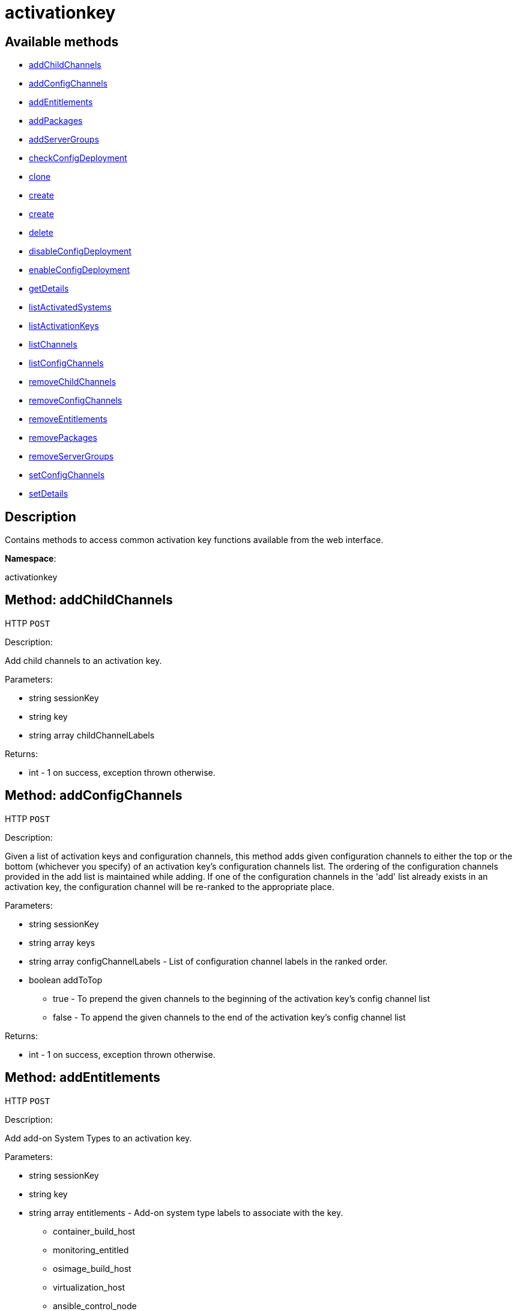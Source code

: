 [#apidoc-activationkey]
= activationkey


== Available methods

* <<apidoc-activationkey-addChildChannels-559153749,addChildChannels>>
* <<apidoc-activationkey-addConfigChannels-2011914366,addConfigChannels>>
* <<apidoc-activationkey-addEntitlements-842173892,addEntitlements>>
* <<apidoc-activationkey-addPackages-1899920794,addPackages>>
* <<apidoc-activationkey-addServerGroups-479105005,addServerGroups>>
* <<apidoc-activationkey-checkConfigDeployment-2084322663,checkConfigDeployment>>
* <<apidoc-activationkey-clone-239817939,clone>>
* <<apidoc-activationkey-create-1290940607,create>>
* <<apidoc-activationkey-create-1653096330,create>>
* <<apidoc-activationkey-delete-912677905,delete>>
* <<apidoc-activationkey-disableConfigDeployment-1350066054,disableConfigDeployment>>
* <<apidoc-activationkey-enableConfigDeployment-282375539,enableConfigDeployment>>
* <<apidoc-activationkey-getDetails-1566104673,getDetails>>
* <<apidoc-activationkey-listActivatedSystems-1010480754,listActivatedSystems>>
* <<apidoc-activationkey-listActivationKeys-8678215,listActivationKeys>>
* <<apidoc-activationkey-listChannels-282658241,listChannels>>
* <<apidoc-activationkey-listConfigChannels-1031161409,listConfigChannels>>
* <<apidoc-activationkey-removeChildChannels-980707786,removeChildChannels>>
* <<apidoc-activationkey-removeConfigChannels-522173599,removeConfigChannels>>
* <<apidoc-activationkey-removeEntitlements-400517278,removeEntitlements>>
* <<apidoc-activationkey-removePackages-1746759758,removePackages>>
* <<apidoc-activationkey-removeServerGroups-1895403386,removeServerGroups>>
* <<apidoc-activationkey-setConfigChannels-512478459,setConfigChannels>>
* <<apidoc-activationkey-setDetails-1850322961,setDetails>>

== Description

Contains methods to access common activation key functions
 available from the web interface.

*Namespace*:

activationkey


[#apidoc-activationkey-addChildChannels-559153749]
== Method: addChildChannels

HTTP `POST`

Description:

Add child channels to an activation key.




Parameters:

* [.string]#string#  sessionKey
 
* [.string]#string#  key
 
* [.array]#string array#  childChannelLabels
 

Returns:

* [.int]#int#  - 1 on success, exception thrown otherwise.
 



[#apidoc-activationkey-addConfigChannels-2011914366]
== Method: addConfigChannels

HTTP `POST`

Description:

Given a list of activation keys and configuration channels,
 this method adds given configuration channels to either the top or
 the bottom (whichever you specify) of an activation key's
 configuration channels list. The ordering of the configuration channels
 provided in the add list is maintained while adding.
 If one of the configuration channels in the 'add' list
 already exists in an activation key, the
 configuration  channel will be re-ranked to the appropriate place.




Parameters:

* [.string]#string#  sessionKey
 
* [.array]#string array#  keys
 
* [.array]#string array#  configChannelLabels - List of configuration channel labels in the ranked order.
 
* [.boolean]#boolean#  addToTop
** true - To prepend the given channels to the beginning of
                                 the activation key's config channel list
** false - To append the given channels to the end of
                                     the activation key's config channel list
 

Returns:

* [.int]#int#  - 1 on success, exception thrown otherwise.
 



[#apidoc-activationkey-addEntitlements-842173892]
== Method: addEntitlements

HTTP `POST`

Description:

Add add-on System Types to an activation key.




Parameters:

* [.string]#string#  sessionKey
 
* [.string]#string#  key
 
* [.array]#string array#  entitlements - Add-on system type labels to associate with the key.
** container_build_host
** monitoring_entitled
** osimage_build_host
** virtualization_host
** ansible_control_node
 

Returns:

* [.int]#int#  - 1 on success, exception thrown otherwise.
 



[#apidoc-activationkey-addPackages-1899920794]
== Method: addPackages

HTTP `POST`

Description:

Add packages to an activation key.




Parameters:

* [.string]#string#  sessionKey
 
* [.string]#string#  key
 
* [.array]#array#  packages
** [.struct]#struct#  package
*** [.string]#string#  "name" - Package name
*** [.string]#string#  "arch" - Arch label - Optional
 

Returns:

* [.int]#int#  - 1 on success, exception thrown otherwise.
 



[#apidoc-activationkey-addServerGroups-479105005]
== Method: addServerGroups

HTTP `POST`

Description:

Add server groups to an activation key.




Parameters:

* [.string]#string#  sessionKey
 
* [.string]#string#  key
 
* [.array]#int array#  serverGroupIds
 

Returns:

* [.int]#int#  - 1 on success, exception thrown otherwise.
 



[#apidoc-activationkey-checkConfigDeployment-2084322663]
== Method: checkConfigDeployment

HTTP `POST`

Description:

Check configuration file deployment status for the
 activation key specified.




Parameters:

* [.string]#string#  sessionKey
 
* [.string]#string#  key
 

Returns:

* [.int]#int#  status - 1 if enabled, 0 if disabled, exception thrown otherwise
 



[#apidoc-activationkey-clone-239817939]
== Method: clone

HTTP `POST`

Description:

Clone an existing activation key.




Parameters:

* [.string]#string#  sessionKey
 
* [.string]#string#  key - Key to be cloned.
 
* [.string]#string#  cloneDescription - Description of the cloned key.
 

Returns:

* [.string]#string#  The new activation key
 



[#apidoc-activationkey-create-1290940607]
== Method: create

HTTP `POST`

Description:

Create a new activation key.
 The activation key parameter passed
 in will be prefixed with the organization ID, and this value will be
 returned from the create call.

 Eg. If the caller passes in the key "foo" and belong to an organization with
 the ID 100, the actual activation key will be "100-foo".

 This call allows for the setting of a usage limit on this activation key.
 If unlimited usage is desired see the similarly named API method with no
 usage limit argument.




Parameters:

* [.string]#string#  sessionKey
 
* [.string]#string#  key - Leave empty to have new key autogenerated.
 
* [.string]#string#  description
 
* [.string]#string#  baseChannelLabel - Leave empty to accept default.
 
* [.int]#int#  usageLimit - If unlimited usage is desired,
 use the create API that does not include the parameter.
 
* [.array]#string array#  entitlements - Add-on system type labels to associate with the key.
** container_build_host
** monitoring_entitled
** osimage_build_host
** virtualization_host
** ansible_control_node
 
* [.boolean]#boolean#  universalDefault
 

Returns:

* [.string]#string#  The new activation key
 



[#apidoc-activationkey-create-1653096330]
== Method: create

HTTP `POST`

Description:

Create a new activation key with unlimited usage.
 The activation key parameter passed
 in will be prefixed with the organization ID, and this value will be
 returned from the create call.

 Eg. If the caller passes in the key "foo" and belong to an organization with
 the ID 100, the actual activation key will be "100-foo".




Parameters:

* [.string]#string#  sessionKey
 
* [.string]#string#  key - Leave empty to have new key autogenerated.
 
* [.string]#string#  description
 
* [.string]#string#  baseChannelLabel - Leave empty to accept default.
 
* [.array]#string array#  entitlements - Add-on entitlement label to associate with the key.
** virtualization_host
 
* [.boolean]#boolean#  universalDefault
 

Returns:

* [.string]#string#  The new activation key
 



[#apidoc-activationkey-delete-912677905]
== Method: delete

HTTP `POST`

Description:

Delete an activation key.




Parameters:

* [.string]#string#  sessionKey
 
* [.string]#string#  key
 

Returns:

* [.int]#int#  - 1 on success, exception thrown otherwise.
 



[#apidoc-activationkey-disableConfigDeployment-1350066054]
== Method: disableConfigDeployment

HTTP `POST`

Description:

Disable configuration file deployment for the specified activation key.




Parameters:

* [.string]#string#  sessionKey
 
* [.string]#string#  key
 

Returns:

* [.int]#int#  - 1 on success, exception thrown otherwise.
 



[#apidoc-activationkey-enableConfigDeployment-282375539]
== Method: enableConfigDeployment

HTTP `POST`

Description:

Enable configuration file deployment for the specified activation key.




Parameters:

* [.string]#string#  sessionKey
 
* [.string]#string#  key
 

Returns:

* [.int]#int#  - 1 on success, exception thrown otherwise.
 



[#apidoc-activationkey-getDetails-1566104673]
== Method: getDetails

HTTP `GET`

Description:

Lookup an activation key's details.




Parameters:

* [.string]#string#  sessionKey
 
* [.string]#string#  key
 

Returns:

* * [.struct]#struct#  activation key
** [.string]#string#  "key"
** [.string]#string#  "description"
** [.int]#int#  "usage_limit"
** [.string]#string#  "base_channel_label"
** [.array]#string array#  "child_channel_labels" - childChannelLabel
** [.array]#string array#  "entitlements" - entitlementLabel
** [.array]#string array#  "server_group_ids" - serverGroupId
** [.array]#string array#  "package_names" - packageName - (deprecated by packages)
** [.array]#array#  "packages"
*** [.struct]#struct#  package
**** [.string]#string#  "name" - packageName
**** [.string]#string#  "arch" - archLabel - optional
** [.boolean]#boolean#  "universal_default"
** [.boolean]#boolean#  "disabled"
** [.string]#string#  "contact_method" - One of the following:
*** default
*** ssh-push
*** ssh-push-tunnel
  
 

Available since API version: 10.2


[#apidoc-activationkey-listActivatedSystems-1010480754]
== Method: listActivatedSystems

HTTP `GET`

Description:

List the systems activated with the key provided.




Parameters:

* [.string]#string#  sessionKey
 
* [.string]#string#  key
 

Returns:

* [.array]#array# :
** [.struct]#struct#  system structure
*** [.int]#int#  "id" - System id
*** [.string]#string#  "hostname"
*** [.dateTime.iso8601]#dateTime.iso8601#  "last_checkin" - Last time server
               successfully checked in
 



[#apidoc-activationkey-listActivationKeys-8678215]
== Method: listActivationKeys

HTTP `GET`

Description:

List activation keys that are visible to the
 user.




Parameters:

* [.string]#string#  sessionKey
 

Returns:

* [.array]#array# :
     * [.struct]#struct#  activation key
** [.string]#string#  "key"
** [.string]#string#  "description"
** [.int]#int#  "usage_limit"
** [.string]#string#  "base_channel_label"
** [.array]#string array#  "child_channel_labels" - childChannelLabel
** [.array]#string array#  "entitlements" - entitlementLabel
** [.array]#string array#  "server_group_ids" - serverGroupId
** [.array]#string array#  "package_names" - packageName - (deprecated by packages)
** [.array]#array#  "packages"
*** [.struct]#struct#  package
**** [.string]#string#  "name" - packageName
**** [.string]#string#  "arch" - archLabel - optional
** [.boolean]#boolean#  "universal_default"
** [.boolean]#boolean#  "disabled"
** [.string]#string#  "contact_method" - One of the following:
*** default
*** ssh-push
*** ssh-push-tunnel
 
 

Available since API version: 10.2


[#apidoc-activationkey-listChannels-282658241]
== Method: listChannels

HTTP `GET`

Description:

List the channels for the given activation key
 with temporary authentication tokens to access them.
 Authentication is done via a machine specific password.




Parameters:

* [.string]#string#  minionId - The id of the minion to authenticate with.
 
* [.string]#string#  machinePassword - password specific to a machine.
 
* [.string]#string#  activationKey - activation key to use channels from.
 

Returns:

* [.array]#array# :
         * [.struct]#struct#  channelInfo
** [.string]#string#  "label" - Channel label
** [.string]#string#  "name" - Channel name
** [.string]#string#  "url" - Channel url
** [.string]#string#  "token" - Channel access token
 
 



[#apidoc-activationkey-listConfigChannels-1031161409]
== Method: listConfigChannels

HTTP `GET`

Description:

List configuration channels
 associated to an activation key.




Parameters:

* [.string]#string#  sessionKey
 
* [.string]#string#  key
 

Returns:

* [.array]#array# :
     * [.struct]#struct#  configuration channel information
** [.int]#int#  "id"
** [.int]#int#  "orgId"
** [.string]#string#  "label"
** [.string]#string#  "name"
** [.string]#string#  "description"
** [.struct]#struct#  "configChannelType"
   * [.struct]#struct#  configuration channel type information
** [.int]#int#  "id"
** [.string]#string#  "label"
** [.string]#string#  "name"
** [.int]#int#  "priority"
 
 
 



[#apidoc-activationkey-removeChildChannels-980707786]
== Method: removeChildChannels

HTTP `POST`

Description:

Remove child channels from an activation key.




Parameters:

* [.string]#string#  sessionKey
 
* [.string]#string#  key
 
* [.array]#string array#  childChannelLabels
 

Returns:

* [.int]#int#  - 1 on success, exception thrown otherwise.
 



[#apidoc-activationkey-removeConfigChannels-522173599]
== Method: removeConfigChannels

HTTP `POST`

Description:

Remove configuration channels from the given activation keys.




Parameters:

* [.string]#string#  sessionKey
 
* [.array]#string array#  keys
 
* [.array]#string array#  configChannelLabels
 

Returns:

* [.int]#int#  - 1 on success, exception thrown otherwise.
 



[#apidoc-activationkey-removeEntitlements-400517278]
== Method: removeEntitlements

HTTP `POST`

Description:

Remove entitlements (by label) from an activation key.
 Currently only virtualization_host add-on entitlement is permitted.




Parameters:

* [.string]#string#  sessionKey
 
* [.string]#string#  key
 
* [.array]#string array#  entitlements
** virtualization_host
 

Returns:

* [.int]#int#  - 1 on success, exception thrown otherwise.
 



[#apidoc-activationkey-removePackages-1746759758]
== Method: removePackages

HTTP `POST`

Description:

Remove package names from an activation key.




Parameters:

* [.string]#string#  sessionKey
 
* [.string]#string#  key
 
* [.array]#array#  packages
** [.struct]#struct#  package
*** [.string]#string#  "name" - Package name
*** [.string]#string#  "arch" - Arch label - Optional
 

Returns:

* [.int]#int#  - 1 on success, exception thrown otherwise.
 



[#apidoc-activationkey-removeServerGroups-1895403386]
== Method: removeServerGroups

HTTP `POST`

Description:

Remove server groups from an activation key.




Parameters:

* [.string]#string#  sessionKey
 
* [.string]#string#  key
 
* [.array]#int array#  serverGroupIds
 

Returns:

* [.int]#int#  - 1 on success, exception thrown otherwise.
 



[#apidoc-activationkey-setConfigChannels-512478459]
== Method: setConfigChannels

HTTP `POST`

Description:

Replace the existing set of
 configuration channels on the given activation keys.
 Channels are ranked by their order in the array.




Parameters:

* [.string]#string#  sessionKey
 
* [.array]#string array#  keys
 
* [.array]#string array#  configChannelLabels
 

Returns:

* [.int]#int#  - 1 on success, exception thrown otherwise.
 



[#apidoc-activationkey-setDetails-1850322961]
== Method: setDetails

HTTP `POST`

Description:

Update the details of an activation key.




Parameters:

* [.string]#string#  sessionKey
 
* [.string]#string#  key
 
* [.struct]#struct#  details
** [.string]#string#  "description" - optional
** [.string]#string#  "base_channel_label" - optional -
   to set default base channel set to empty string or 'none'
** [.int]#int#  "usage_limit" - optional
** [.boolean]#boolean#  "unlimited_usage_limit" - Set true
   for unlimited usage and to override usage_limit
** [.boolean]#boolean#  "universal_default" - optional
** [.boolean]#boolean#  "disabled" - optional
** [.string]#string#  "contact_method" - One of the following:
*** default
*** ssh-push
*** ssh-push-tunnel
 

Returns:

* [.int]#int#  - 1 on success, exception thrown otherwise.
 


